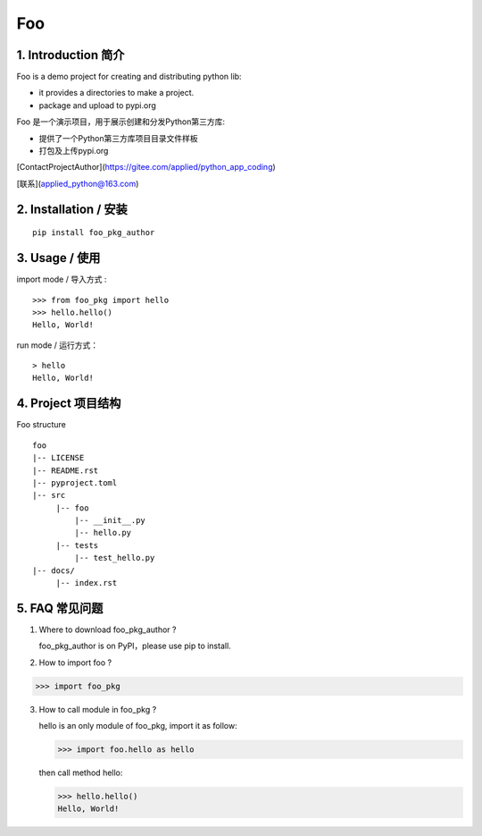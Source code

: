 Foo
=========

1. Introduction 简介
---------------------

Foo is a demo project for creating and distributing python lib:

- it provides a directories to make a project.

- package and upload to pypi.org

Foo 是一个演示项目，用于展示创建和分发Python第三方库:

- 提供了一个Python第三方库项目目录文件样板

- 打包及上传pypi.org


[ContactProjectAuthor](https://gitee.com/applied/python_app_coding)

[联系](applied_python@163.com)


2. Installation / 安装
--------------------------

::

    pip install foo_pkg_author



3. Usage / 使用
--------------------------


import mode / 导入方式 :

::

    >>> from foo_pkg import hello
    >>> hello.hello()
    Hello, World!

run mode / 运行方式：

::

    > hello
    Hello, World!

4. Project 项目结构
--------------------
Foo structure ::

  foo
  |-- LICENSE
  |-- README.rst
  |-- pyproject.toml
  |-- src
       |-- foo
           |-- __init__.py
           |-- hello.py
       |-- tests
           |-- test_hello.py
  |-- docs/
       |-- index.rst

5. FAQ 常见问题
-----------------
1) Where to download foo_pkg_author ?

   foo_pkg_author is on PyPI，please use pip to install.

2) How to import foo ?

>>> import foo_pkg

3) How to call module in foo_pkg ?

   hello is an only module of foo_pkg, import it as follow:

   >>> import foo.hello as hello

   then call method hello:

   >>> hello.hello()
   Hello, World!
